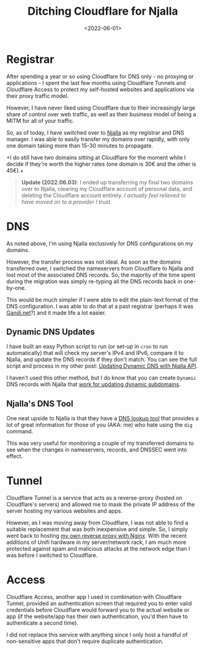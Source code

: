 #+date: <2022-06-01>
#+title: Ditching Cloudflare for Njalla
#+description: 


* Registrar

After spending a year or so using Cloudflare for DNS only - no proxying
or applications - I spent the last few months using Cloudflare Tunnels
and Cloudflare Access to protect my self-hosted websites and
applications via their proxy traffic model.

However, I have never liked using Cloudflare due to their increasingly
large share of control over web traffic, as well as their business model
of being a MITM for all of your traffic.

So, as of today, I have switched over to [[https://njal.la][Njalla]] as
my registrar and DNS manager. I was able to easily transfer my domains
over rapidly, with only one domain taking more than 15-30 minutes to
propagate.

+I do still have two domains sitting at Cloudflare for the moment while
I decide if they're worth the higher rates (one domain is 30€ and the
other is 45€).+

#+begin_quote
*Update (2022.06.03)*: I ended up transferring my final two domains over
to Njalla, clearing my Cloudflare account of personal data, and deleting
the Cloudflare account entirely. /I actually feel relieved to have moved
on to a provider I trust./
#+end_quote

* DNS

As noted above, I'm using Njalla exclusively for DNS configurations on
my domains.

However, the transfer process was not ideal. As soon as the domains
transferred over, I switched the nameservers from Cloudflare to Njalla
and lost most of the associated DNS records. So, the majority of the
time spent during the migration was simply re-typing all the DNS records
back in one-by-one.

This would be much simpler if I were able to edit the plain-text format
of the DNS configuration. I was able to do that at a past registrar
(perhaps it was [[https://gandi.net/][Gandi.net]]?) and it made life a
lot easier.

** Dynamic DNS Updates

I have built an easy Python script to run (or set-up in =cron= to run
automatically) that will check my server's IPv4 and IPv6, compare it to
Njalla, and update the DNS records if they don't match. You can see the
full script and process in my other post: [[../njalla-dns-api/][Updating
Dynamic DNS with Njalla API]].

I haven't used this other method, but I do know that you can create
=Dynamic= DNS records with Njalla that
[[https://njal.la/docs/ddns/][work for updating dynamic subdomains]].

** Njalla's DNS Tool

One neat upside to Njalla is that they have a
[[https://check.njal.la/dns/][DNS lookup tool]] that provides a lot of
great information for those of you (AKA: me) who hate using the =dig=
command.

This was very useful for monitoring a couple of my transferred domains
to see when the changes in nameservers, records, and DNSSEC went into
effect.

* Tunnel

Cloudflare Tunnel is a service that acts as a reverse-proxy (hosted on
Cloudflare's servers) and allowed me to mask the private IP address of
the server hosting my various websites and apps.

However, as I was moving away from Cloudflare, I was not able to find a
suitable replacement that was both inexpensive and simple. So, I simply
went back to hosting [[file:///blog/set-up-nginx-reverse-proxy/][my own
reverse proxy with Nginx]]. With the recent additions of Unifi hardware
in my server/network rack, I am much more protected against spam and
malicious attacks at the network edge than I was before I switched to
Cloudflare.

* Access

Cloudflare Access, another app I used in combination with Cloudflare
Tunnel, provided an authentication screen that required you to enter
valid credentials before Cloudflare would forward you to the actual
website or app (if the website/app has their own authentication, you'd
then have to authenticate a second time).

I did not replace this service with anything since I only host a handful
of non-sensitive apps that don't require duplicate authentication.
